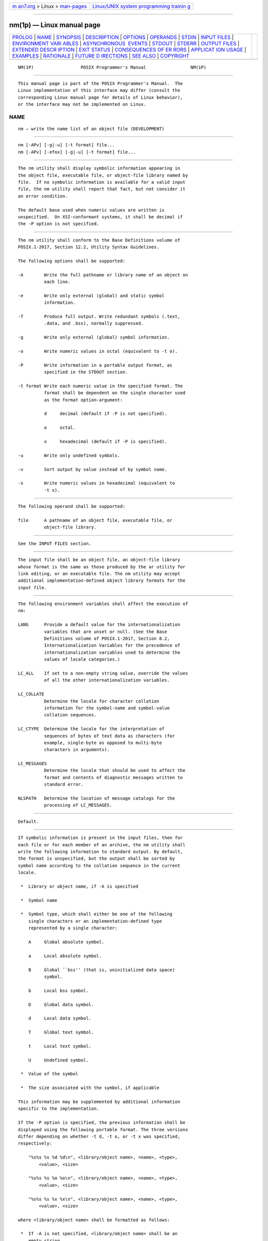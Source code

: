 .. container:: page-top

.. container:: nav-bar

   +----------------------------------+----------------------------------+
   | `m                               | `Linux/UNIX system programming   |
   | an7.org <../../../index.html>`__ | trainin                          |
   | > Linux >                        | g <http://man7.org/training/>`__ |
   | `man-pages <../index.html>`__    |                                  |
   +----------------------------------+----------------------------------+

--------------

nm(1p) — Linux manual page
==========================

+-----------------------------------+-----------------------------------+
| `PROLOG <#PROLOG>`__ \|           |                                   |
| `NAME <#NAME>`__ \|               |                                   |
| `SYNOPSIS <#SYNOPSIS>`__ \|       |                                   |
| `DESCRIPTION <#DESCRIPTION>`__ \| |                                   |
| `OPTIONS <#OPTIONS>`__ \|         |                                   |
| `OPERANDS <#OPERANDS>`__ \|       |                                   |
| `STDIN <#STDIN>`__ \|             |                                   |
| `INPUT FILES <#INPUT_FILES>`__ \| |                                   |
| `ENVIRONMENT VARI                 |                                   |
| ABLES <#ENVIRONMENT_VARIABLES>`__ |                                   |
| \|                                |                                   |
| `ASYNCHRONOUS                     |                                   |
|  EVENTS <#ASYNCHRONOUS_EVENTS>`__ |                                   |
| \| `STDOUT <#STDOUT>`__ \|        |                                   |
| `STDERR <#STDERR>`__ \|           |                                   |
| `OUTPUT FILES <#OUTPUT_FILES>`__  |                                   |
| \|                                |                                   |
| `EXTENDED DESCR                   |                                   |
| IPTION <#EXTENDED_DESCRIPTION>`__ |                                   |
| \| `EXIT STATUS <#EXIT_STATUS>`__ |                                   |
| \|                                |                                   |
| `CONSEQUENCES OF ER               |                                   |
| RORS <#CONSEQUENCES_OF_ERRORS>`__ |                                   |
| \|                                |                                   |
| `APPLICAT                         |                                   |
| ION USAGE <#APPLICATION_USAGE>`__ |                                   |
| \| `EXAMPLES <#EXAMPLES>`__ \|    |                                   |
| `RATIONALE <#RATIONALE>`__ \|     |                                   |
| `FUTURE D                         |                                   |
| IRECTIONS <#FUTURE_DIRECTIONS>`__ |                                   |
| \| `SEE ALSO <#SEE_ALSO>`__ \|    |                                   |
| `COPYRIGHT <#COPYRIGHT>`__        |                                   |
+-----------------------------------+-----------------------------------+
| .. container:: man-search-box     |                                   |
+-----------------------------------+-----------------------------------+

::

   NM(1P)                  POSIX Programmer's Manual                 NM(1P)


-----------------------------------------------------

::

          This manual page is part of the POSIX Programmer's Manual.  The
          Linux implementation of this interface may differ (consult the
          corresponding Linux manual page for details of Linux behavior),
          or the interface may not be implemented on Linux.

NAME
-------------------------------------------------

::

          nm — write the name list of an object file (DEVELOPMENT)


---------------------------------------------------------

::

          nm [-APv] [-g|-u] [-t format] file...
          nm [-APv] [-efox] [-g|-u] [-t format] file...


---------------------------------------------------------------

::

          The nm utility shall display symbolic information appearing in
          the object file, executable file, or object-file library named by
          file.  If no symbolic information is available for a valid input
          file, the nm utility shall report that fact, but not consider it
          an error condition.

          The default base used when numeric values are written is
          unspecified.  On XSI-conformant systems, it shall be decimal if
          the -P option is not specified.


-------------------------------------------------------

::

          The nm utility shall conform to the Base Definitions volume of
          POSIX.1‐2017, Section 12.2, Utility Syntax Guidelines.

          The following options shall be supported:

          -A        Write the full pathname or library name of an object on
                    each line.

          -e        Write only external (global) and static symbol
                    information.

          -f        Produce full output. Write redundant symbols (.text,
                    .data, and .bss), normally suppressed.

          -g        Write only external (global) symbol information.

          -o        Write numeric values in octal (equivalent to -t o).

          -P        Write information in a portable output format, as
                    specified in the STDOUT section.

          -t format Write each numeric value in the specified format. The
                    format shall be dependent on the single character used
                    as the format option-argument:

                    d     decimal (default if -P is not specified).

                    o     octal.

                    x     hexadecimal (default if -P is specified).

          -u        Write only undefined symbols.

          -v        Sort output by value instead of by symbol name.

          -x        Write numeric values in hexadecimal (equivalent to
                    -t x).


---------------------------------------------------------

::

          The following operand shall be supported:

          file      A pathname of an object file, executable file, or
                    object-file library.


---------------------------------------------------

::

          See the INPUT FILES section.


---------------------------------------------------------------

::

          The input file shall be an object file, an object-file library
          whose format is the same as those produced by the ar utility for
          link editing, or an executable file. The nm utility may accept
          additional implementation-defined object library formats for the
          input file.


-----------------------------------------------------------------------------------

::

          The following environment variables shall affect the execution of
          nm:

          LANG      Provide a default value for the internationalization
                    variables that are unset or null. (See the Base
                    Definitions volume of POSIX.1‐2017, Section 8.2,
                    Internationalization Variables for the precedence of
                    internationalization variables used to determine the
                    values of locale categories.)

          LC_ALL    If set to a non-empty string value, override the values
                    of all the other internationalization variables.

          LC_COLLATE
                    Determine the locale for character collation
                    information for the symbol-name and symbol-value
                    collation sequences.

          LC_CTYPE  Determine the locale for the interpretation of
                    sequences of bytes of text data as characters (for
                    example, single-byte as opposed to multi-byte
                    characters in arguments).

          LC_MESSAGES
                    Determine the locale that should be used to affect the
                    format and contents of diagnostic messages written to
                    standard error.

          NLSPATH   Determine the location of message catalogs for the
                    processing of LC_MESSAGES.


-------------------------------------------------------------------------------

::

          Default.


-----------------------------------------------------

::

          If symbolic information is present in the input files, then for
          each file or for each member of an archive, the nm utility shall
          write the following information to standard output. By default,
          the format is unspecified, but the output shall be sorted by
          symbol name according to the collation sequence in the current
          locale.

           *  Library or object name, if -A is specified

           *  Symbol name

           *  Symbol type, which shall either be one of the following
              single characters or an implementation-defined type
              represented by a single character:

              A     Global absolute symbol.

              a     Local absolute symbol.

              B     Global ``bss'' (that is, uninitialized data space)
                    symbol.

              b     Local bss symbol.

              D     Global data symbol.

              d     Local data symbol.

              T     Global text symbol.

              t     Local text symbol.

              U     Undefined symbol.

           *  Value of the symbol

           *  The size associated with the symbol, if applicable

          This information may be supplemented by additional information
          specific to the implementation.

          If the -P option is specified, the previous information shall be
          displayed using the following portable format. The three versions
          differ depending on whether -t d, -t o, or -t x was specified,
          respectively:

              "%s%s %s %d %d\n", <library/object name>, <name>, <type>,
                  <value>, <size>

              "%s%s %s %o %o\n", <library/object name>, <name>, <type>,
                  <value>, <size>

              "%s%s %s %x %x\n", <library/object name>, <name>, <type>,
                  <value>, <size>

          where <library/object name> shall be formatted as follows:

           *  If -A is not specified, <library/object name> shall be an
              empty string.

           *  If -A is specified and the corresponding file operand does
              not name a library:

                  "%s: ", <file>

           *  If -A is specified and the corresponding file operand names a
              library. In this case, <object file> shall name the object
              file in the library containing the symbol being described:

                  "%s[%s]: ", <file>, <object file>

          If -A is not specified, then if more than one file operand is
          specified or if only one file operand is specified and it names a
          library, nm shall write a line identifying the object containing
          the following symbols before the lines containing those symbols,
          in the form:

           *  If the corresponding file operand does not name a library:

                  "%s:\n", <file>

           *  If the corresponding file operand names a library; in this
              case, <object file> shall be the name of the file in the
              library containing the following symbols:

                  "%s[%s]:\n", <file>, <object file>

          If -P is specified, but -t is not, the format shall be as if -t x
          had been specified.


-----------------------------------------------------

::

          The standard error shall be used only for diagnostic messages.


-----------------------------------------------------------------

::

          None.


---------------------------------------------------------------------------------

::

          None.


---------------------------------------------------------------

::

          The following exit values shall be returned:

           0    Successful completion.

          >0    An error occurred.


-------------------------------------------------------------------------------------

::

          Default.

          The following sections are informative.


---------------------------------------------------------------------------

::

          Mechanisms for dynamic linking make this utility less meaningful
          when applied to an executable file because a dynamically linked
          executable may omit numerous library routines that would be found
          in a statically linked executable.


---------------------------------------------------------

::

          None.


-----------------------------------------------------------

::

          Historical implementations of nm have used different bases for
          numeric output and supplied different default types of symbols
          that were reported. The -t format option, similar to that used in
          od and strings, can be used to specify the numeric base; -g and
          -u can be used to restrict the amount of output or the types of
          symbols included in the output.

          The compromise of using -t format versus using -d, -o, and other
          similar options was necessary because of differences in the
          meaning of -o between implementations. The -o option from BSD has
          been provided here as -A to avoid confusion with the -o from
          System V (which has been provided here as -t and as -o on XSI-
          conformant systems).

          The option list was significantly reduced from that provided by
          historical implementations.

          The nm description is a subset of both the System V and BSD nm
          utilities with no specified default output.

          It was recognized that mechanisms for dynamic linking make this
          utility less meaningful when applied to an executable file
          (because a dynamically linked executable file may omit numerous
          library routines that would be found in a statically linked
          executable file), but the value of nm during software development
          was judged to outweigh other limitations.

          The default output format of nm is not specified because of
          differences in historical implementations.  The -P option was
          added to allow some type of portable output format. After a
          comparison of the different formats used in SunOS, BSD, SVR3, and
          SVR4, it was decided to create one that did not match the current
          format of any of these four systems. The format devised is easy
          to parse by humans, easy to parse in shell scripts, and does not
          need to vary depending on locale (because no English descriptions
          are included).  All of the systems currently have the information
          available to use this format.

          The format given in nm STDOUT uses <space> characters between the
          fields, which may be any number of <blank> characters required to
          align the columns. The single-character types were selected to
          match historical practice, and the requirement that
          implementation additions also be single characters made parsing
          the information easier for shell scripts.


---------------------------------------------------------------------------

::

          None.


---------------------------------------------------------

::

          ar(1p), c99(1p)

          The Base Definitions volume of POSIX.1‐2017, Chapter 8,
          Environment Variables, Section 12.2, Utility Syntax Guidelines


-----------------------------------------------------------

::

          Portions of this text are reprinted and reproduced in electronic
          form from IEEE Std 1003.1-2017, Standard for Information
          Technology -- Portable Operating System Interface (POSIX), The
          Open Group Base Specifications Issue 7, 2018 Edition, Copyright
          (C) 2018 by the Institute of Electrical and Electronics
          Engineers, Inc and The Open Group.  In the event of any
          discrepancy between this version and the original IEEE and The
          Open Group Standard, the original IEEE and The Open Group
          Standard is the referee document. The original Standard can be
          obtained online at http://www.opengroup.org/unix/online.html .

          Any typographical or formatting errors that appear in this page
          are most likely to have been introduced during the conversion of
          the source files to man page format. To report such errors, see
          https://www.kernel.org/doc/man-pages/reporting_bugs.html .

   IEEE/The Open Group               2017                            NM(1P)

--------------

Pages that refer to this page: `c99(1p) <../man1/c99.1p.html>`__, 
`strings(1p) <../man1/strings.1p.html>`__

--------------

--------------

.. container:: footer

   +-----------------------+-----------------------+-----------------------+
   | HTML rendering        |                       | |Cover of TLPI|       |
   | created 2021-08-27 by |                       |                       |
   | `Michael              |                       |                       |
   | Ker                   |                       |                       |
   | risk <https://man7.or |                       |                       |
   | g/mtk/index.html>`__, |                       |                       |
   | author of `The Linux  |                       |                       |
   | Programming           |                       |                       |
   | Interface <https:     |                       |                       |
   | //man7.org/tlpi/>`__, |                       |                       |
   | maintainer of the     |                       |                       |
   | `Linux man-pages      |                       |                       |
   | project <             |                       |                       |
   | https://www.kernel.or |                       |                       |
   | g/doc/man-pages/>`__. |                       |                       |
   |                       |                       |                       |
   | For details of        |                       |                       |
   | in-depth **Linux/UNIX |                       |                       |
   | system programming    |                       |                       |
   | training courses**    |                       |                       |
   | that I teach, look    |                       |                       |
   | `here <https://ma     |                       |                       |
   | n7.org/training/>`__. |                       |                       |
   |                       |                       |                       |
   | Hosting by `jambit    |                       |                       |
   | GmbH                  |                       |                       |
   | <https://www.jambit.c |                       |                       |
   | om/index_en.html>`__. |                       |                       |
   +-----------------------+-----------------------+-----------------------+

--------------

.. container:: statcounter

   |Web Analytics Made Easy - StatCounter|

.. |Cover of TLPI| image:: https://man7.org/tlpi/cover/TLPI-front-cover-vsmall.png
   :target: https://man7.org/tlpi/
.. |Web Analytics Made Easy - StatCounter| image:: https://c.statcounter.com/7422636/0/9b6714ff/1/
   :class: statcounter
   :target: https://statcounter.com/
